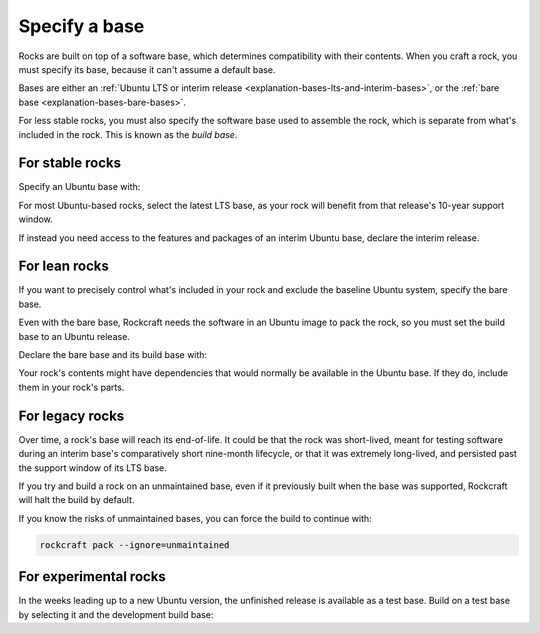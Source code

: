 .. _how-to-specify-a-base:

Specify a base
==============

Rocks are built on top of a software base, which determines compatibility with
their contents. When you craft a rock, you must specify its base, because it can't
assume a default base.

Bases are either an :ref:`Ubuntu LTS or interim release
<explanation-bases-lts-and-interim-bases>`, or the :ref:`bare base
<explanation-bases-bare-bases>`.

For less stable rocks, you must also specify the software base used to assemble the
rock, which is separate from what's included in the rock. This is known as the *build
base*.


For stable rocks
----------------

Specify an Ubuntu base with:

.. code-block:: yaml
    :caption: rockcraft.yaml

    base: ubuntu@<version>

For most Ubuntu-based rocks, select the latest LTS base, as your rock will benefit from
that release's 10-year support window.

If instead you need access to the features and packages of an interim Ubuntu base,
declare the interim release.


For lean rocks
--------------

If you want to precisely control what's included in your rock and exclude the baseline
Ubuntu system, specify the bare base.

Even with the bare base, Rockcraft needs the software in an Ubuntu image to pack the
rock, so you must set the build base to an Ubuntu release.

Declare the bare base and its build base with:

.. code-block:: yaml
    :caption: rockcraft.yaml

    base: bare
    build-base: ubuntu@<version>

Your rock's contents might have dependencies that would normally be available in the
Ubuntu base. If they do, include them in your rock's parts.


For legacy rocks
----------------

Over time, a rock's base will reach its end-of-life. It could be that the rock was
short-lived, meant for testing software during an interim base's comparatively short
nine-month lifecycle, or that it was extremely long-lived, and persisted past the
support window of its LTS base.

If you try and build a rock on an unmaintained base, even if it previously built when
the base was supported, Rockcraft will halt the build by default.

If you know the risks of unmaintained bases, you can force the build to continue with:

.. code-block:: bash

    rockcraft pack --ignore=unmaintained


For experimental rocks
----------------------

In the weeks leading up to a new Ubuntu version, the unfinished release is available as
a test base. Build on a test base by selecting it and the development build base:

.. code-block:: yaml
    :caption: rockcraft.yaml

    base: ubuntu@64.04
    build-base: devel
